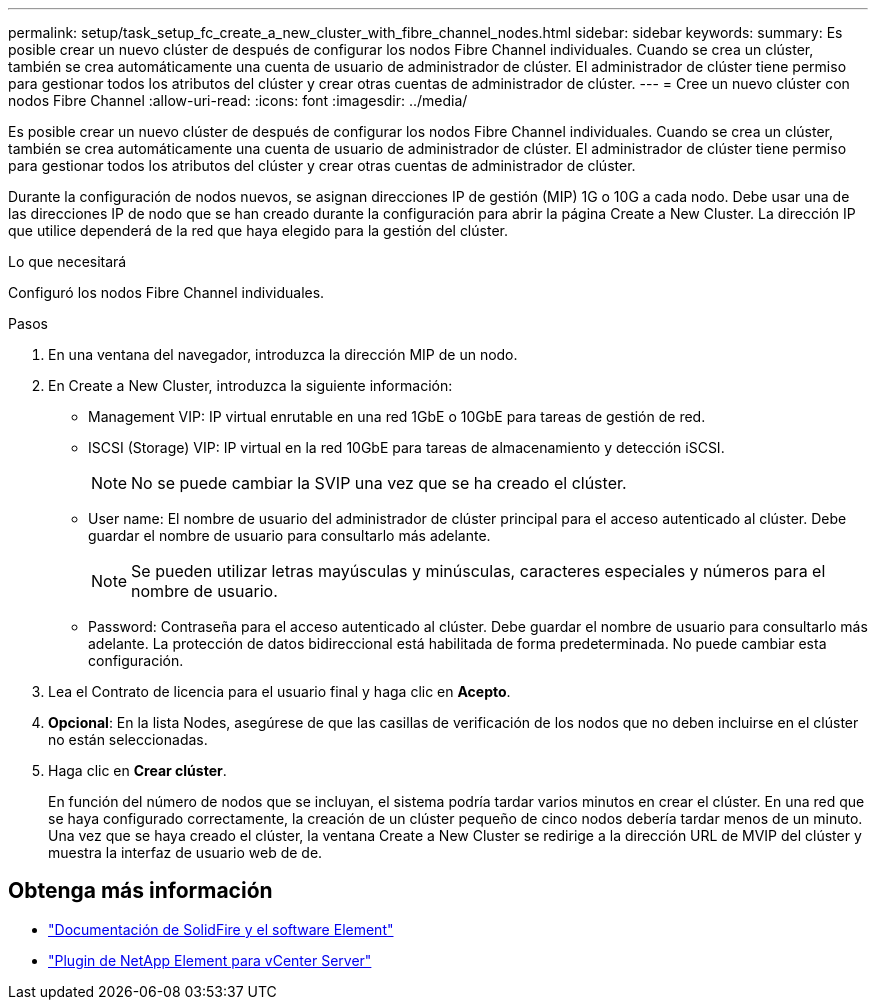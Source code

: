 ---
permalink: setup/task_setup_fc_create_a_new_cluster_with_fibre_channel_nodes.html 
sidebar: sidebar 
keywords:  
summary: Es posible crear un nuevo clúster de después de configurar los nodos Fibre Channel individuales. Cuando se crea un clúster, también se crea automáticamente una cuenta de usuario de administrador de clúster. El administrador de clúster tiene permiso para gestionar todos los atributos del clúster y crear otras cuentas de administrador de clúster. 
---
= Cree un nuevo clúster con nodos Fibre Channel
:allow-uri-read: 
:icons: font
:imagesdir: ../media/


[role="lead"]
Es posible crear un nuevo clúster de después de configurar los nodos Fibre Channel individuales. Cuando se crea un clúster, también se crea automáticamente una cuenta de usuario de administrador de clúster. El administrador de clúster tiene permiso para gestionar todos los atributos del clúster y crear otras cuentas de administrador de clúster.

Durante la configuración de nodos nuevos, se asignan direcciones IP de gestión (MIP) 1G o 10G a cada nodo. Debe usar una de las direcciones IP de nodo que se han creado durante la configuración para abrir la página Create a New Cluster. La dirección IP que utilice dependerá de la red que haya elegido para la gestión del clúster.

.Lo que necesitará
Configuró los nodos Fibre Channel individuales.

.Pasos
. En una ventana del navegador, introduzca la dirección MIP de un nodo.
. En Create a New Cluster, introduzca la siguiente información:
+
** Management VIP: IP virtual enrutable en una red 1GbE o 10GbE para tareas de gestión de red.
** ISCSI (Storage) VIP: IP virtual en la red 10GbE para tareas de almacenamiento y detección iSCSI.
+

NOTE: No se puede cambiar la SVIP una vez que se ha creado el clúster.

** User name: El nombre de usuario del administrador de clúster principal para el acceso autenticado al clúster. Debe guardar el nombre de usuario para consultarlo más adelante.
+

NOTE: Se pueden utilizar letras mayúsculas y minúsculas, caracteres especiales y números para el nombre de usuario.

** Password: Contraseña para el acceso autenticado al clúster. Debe guardar el nombre de usuario para consultarlo más adelante. La protección de datos bidireccional está habilitada de forma predeterminada. No puede cambiar esta configuración.


. Lea el Contrato de licencia para el usuario final y haga clic en *Acepto*.
. *Opcional*: En la lista Nodes, asegúrese de que las casillas de verificación de los nodos que no deben incluirse en el clúster no están seleccionadas.
. Haga clic en *Crear clúster*.
+
En función del número de nodos que se incluyan, el sistema podría tardar varios minutos en crear el clúster. En una red que se haya configurado correctamente, la creación de un clúster pequeño de cinco nodos debería tardar menos de un minuto. Una vez que se haya creado el clúster, la ventana Create a New Cluster se redirige a la dirección URL de MVIP del clúster y muestra la interfaz de usuario web de de.





== Obtenga más información

* https://docs.netapp.com/us-en/element-software/index.html["Documentación de SolidFire y el software Element"]
* https://docs.netapp.com/us-en/vcp/index.html["Plugin de NetApp Element para vCenter Server"^]

